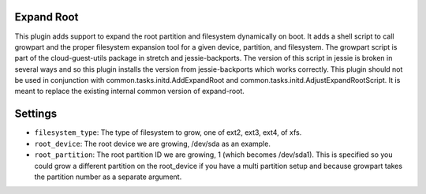Expand Root
-----------

This plugin adds support to expand the root partition and filesystem dynamically on boot. It adds a shell script to call growpart and the proper filesystem expansion tool for a given device, partition, and filesystem. The growpart script is part of the cloud-guest-utils package in stretch and jessie-backports. The version of this script in jessie is broken in several ways and so this plugin installs the version from jessie-backports which works correctly. This plugin should not be used in conjunction with common.tasks.initd.AddExpandRoot and common.tasks.initd.AdjustExpandRootScript. It is meant to replace the existing internal common version of expand-root.

Settings
--------

-  ``filesystem_type``: The type of filesystem to grow, one of ext2, ext3, ext4, of xfs.
-  ``root_device``: The root device we are growing, /dev/sda as an example.
-  ``root_partition``: The root partition ID we are growing, 1 (which becomes /dev/sda1). This is specified so you could grow a different partition on the root_device if you have a multi partition setup and because growpart takes the partition number as a separate argument.
